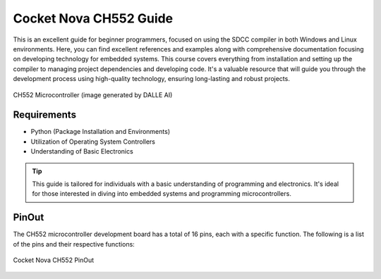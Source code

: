 Cocket Nova CH552 Guide
=====


This is an excellent guide for beginner programmers, focused on using the SDCC compiler in both Windows and Linux environments. 
Here, you can find excellent references and examples along with comprehensive documentation focusing on developing technology for embedded systems. 
This course covers everything from installation and setting up the compiler to managing project dependencies and developing code. It's a valuable resource that will guide you through the development process using high-quality technology, ensuring long-lasting and robust projects.

.. _ch552:

.. figure:: /_static/CH552.png
   :align: center
   :alt: ch552 chip
   :width: 40%

   CH552 Microcontroller (image generated by DALLE AI)

Requirements
----------------

- Python (Package Installation and Environments)
- Utilization of Operating System Controllers
- Understanding of Basic Electronics

.. tip::
   This  guide is tailored for individuals with a basic understanding of programming and electronics. It's ideal for those interested in diving into embedded systems and programming microcontrollers.


PinOut
------------

The CH552 microcontroller development board has a total of 16 pins, each with a specific function. The following is a list of the pins and their respective functions:

.. _PinOut:

.. figure:: /_static/PinOut_CH552.jpg
   :width: 80%
   :align: center
   :alt: PinOut CH552

   Cocket Nova CH552 PinOut